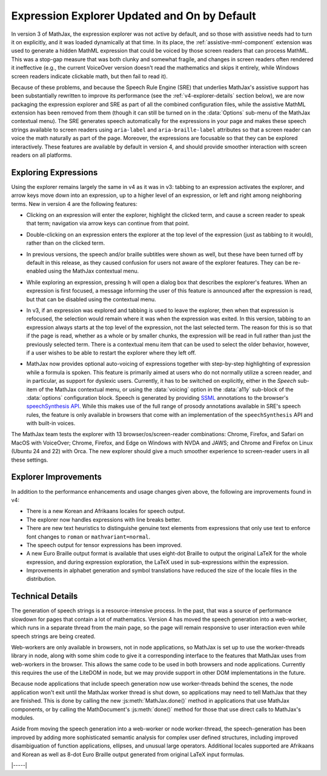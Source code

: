 .. _v4-explorer:

=============================================
Expression Explorer Updated and On by Default
=============================================

In version 3 of MathJax, the expression explorer was not active by
default, and so those with assistive needs had to turn it on
explicitly, and it was loaded dynamically at that time.  In its place,
the :ref:`assistive-mml-component` extension was used to generate a
hidden MathML expression that could be voiced by those screen readers
that can process MathML.  This was a stop-gap measure that was both
clunky and somewhat fragile, and changes in screen readers often
rendered it ineffective (e.g., the current VoiceOver version doesn't
read the mathematics and skips it entirely, while Windows screen
readers indicate clickable math, but then fail to read it).

Because of these problems, and because the Speech Rule Engine (SRE)
that underlies MathJax's assistive support has been substantially
rewritten to improve its performance (see the
:ref:`v4-explorer-details` section below), we are now packaging the
expression explorer and SRE as part of all the combined configuration
files, while the assistive MathML extension has been removed from them
(though it can still be turned on in the :data:`Options` sub-menu of
the MathJax contextual menu).  The SRE generates speech automatically
for the expressions in your page and makes these speech strings
available to screen readers using ``aria-label`` and
``aria-braille-label`` attributes so that a screen reader can voice
the math naturally as part of the page.  Moreover, the expressions are
focusable so that they can be explored interactively. These features
are available by default in version 4, and should provide smoother
interaction with screen readers on all platforms.


.. _v4-explorer-usage:

Exploring Expressions
=====================

Using the explorer remains largely the same in v4 as it was in v3:
tabbing to an expression activates the explorer, and arrow keys move
down into an expression, up to a higher level of an expression, or
left and right among neighboring terms.  New in version 4 are the
following features:

* Clicking on an expression will enter the explorer, highlight the
  clicked term, and cause a screen reader to speak that term;
  navigation via arrow keys can continue from that point.

..

* Double-clicking on an expression enters the explorer at the top level
  of the expression (just as tabbing to it would), rather than on the
  clicked term.

..

* In previous versions, the speech and/or braille subtitles were shown
  as well, but these have been turned off by default in this release,
  as they caused confusion for users not aware of the explorer
  features.  They can be re-enabled using the MathJax contextual menu.

..

* While exploring an expression, pressing ``h`` will open a dialog box
  that describes the explorer's features.  When an expression is first
  focused, a message informing the user of this feature is announced
  after the expression is read, but that can be disabled using the
  contextual menu.

..

* In v3, if an expression was explored and tabbing is used to leave
  the explorer, then when that expression is refocused, the selection
  would remain where it was when the expression was exited.  In this
  version, tabbing to an expression always starts at the top level of
  the expression, not the last selected term.  The reason for this is
  so that if the page is read, whether as a whole or by smaller
  chunks, the expression will be read in full rather than just the
  previously selected term.  There is a contextual menu item that can
  be used to select the older behavior, however, if a user wishes to
  be able to restart the explorer where they left off.

..

* MathJax now provides optional auto-voicing of expressions together
  with step-by-step highlighting of expression while a formula is
  spoken. This feature is primarily aimed at users who do not normally
  utilize a screen reader, and in particular, as support for dyslexic
  users.  Currently, it has to be switched on explicitly, either in
  the `Speech` sub-item of the MathJax contextual menu, or using the
  :data:`voicing` option in the :data:`a11y` sub-block of the
  :data:`options` configuration block.  Speech is generated by
  providing `SSML <https://www.w3.org/TR/speech-synthesis/>`__
  annotations to the browser's `speechSynthesis API
  <https://developer.mozilla.org/en-US/docs/Web/API/SpeechSynthesis>`__.
  While this makes use of the full range of prosody annotations
  available in SRE's speech rules, the feature is only available in
  browsers that come with an implementation of the ``speechSynthesis``
  API and with built-in voices.

The MathJax team tests the explorer with 13 browser/os/screen-reader
combinations: Chrome, Firefox, and Safari on MacOS with VoiceOver;
Chrome, Firefox, and Edge on Windows with NVDA and JAWS; and Chrome
and Firefox on Linux (Ubuntu 24 and 22) with Orca.  The new explorer
should give a much smoother experience to screen-reader users in all
these settings.

.. _v4-explorer-improvements:

Explorer Improvements
=====================

In addition to the performance enhancements and usage changes given
above, the following are improvements found in v4:

* There is a new Korean and Afrikaans locales for speech output.

* The explorer now handles expressions with line breaks better.

* There are new text heuristics to distinguishe genuine text elements
  from expressions that only use text to enforce font changes to
  ``roman`` or ``mathvariant=normal``.

* The speech output for tensor expressions has been improved.

* A new Euro Braille output format is available that uses eight-dot
  Braille to output the original LaTeX for the whole expression, and
  during expression exploration, the LaTeX used in sub-expressions
  within the expression.

* Improvements in alphabet generation and symbol translations have
  reduced the size of the locale files in the distribution.


.. _v4-explorer-details:

Technical Details
=================

The generation of speech strings is a resource-intensive process.  In
the past, that was a source of performance slowdown for pages that
contain a lot of mathematics.  Version 4 has moved the speech
generation into a web-worker, which runs in a separate thread from the
main page, so the page will remain responsive to user interaction even
while speech strings are being created.

Web-workers are only available in browsers, not in node applications,
so MathJax is set up to use the worker-threads library in node, along
with some shim code to give it a corresponding interface to the
features that MathJax uses from web-workers in the browser.  This
allows the same code to be used in both browsers and node
applications.  Currently this requires the use of the LiteDOM in node,
but we may provide support in other DOM implementations in the
future.

Because node applications that include speech generation now use
worker-threads behind the scenes, the node application won't exit
until the MathJax worker thread is shut down, so applications may need
to tell MathJax that they are finished.  This is done by calling the
new :js:meth:`MathJax.done()` method in applications that use MathJax
components, or by calling the MathDocument's :js:meth:`done()` method
for those that use direct calls to MathJax's modules.

Aside from moving the speech generation into a web-worker or node
worker-thread, the speech-generation has been improved by adding more
sophisticated semantic analysis for complex user defined structures,
including improved disambiguation of function applications, ellipses,
and unusual large operators.  Additional locales supported are
Afrikaans and Korean as well as 8-dot Euro Braille output generated
from original LaTeX input formulas.


|-----|
